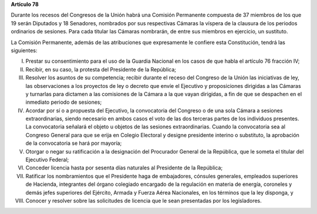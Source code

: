 **Artículo 78**

Durante los recesos del Congresos de la Unión habrá una Comisión
Permanente compuesta de 37 miembros de los que 19 serán Diputados y 18
Senadores, nombrados por sus respectivas Cámaras la víspera de la
clausura de los periodos ordinarios de sesiones. Para cada titular las
Cámaras nombrarán, de entre sus miembros en ejercicio, un sustituto.

La Comisión Permanente, además de las atribuciones que expresamente le
confiere esta Constitución, tendrá las siguientes:

I. Prestar su consentimiento para el uso de la Guardia Nacional en los
   casos de que habla el artículo 76 fracción IV;

II. Recibir, en su caso, la protesta del Presidente de la República;

III. Resolver los asuntos de su competencia; recibir durante el receso
     del Congreso de la Unión las iniciativas de ley, las observaciones
     a los proyectos de ley o decreto que envíe el Ejecutivo y
     proposiciones dirigidas a las Cámaras y turnarlas para dictamen a
     las comisiones de la Cámara a la que vayan dirigidas, a fin de que
     se despachen en el inmediato periodo de sesiones;

IV. Acordar por sí o a propuesta del Ejecutivo, la convocatoria del
    Congreso o de una sola Cámara a sesiones extraordinarias, siendo
    necesario en ambos casos el voto de las dos terceras partes de los
    individuos presentes. La convocatoria señalará el objeto u objetos
    de las sesiones extraordinarias. Cuando la convocatoria sea al
    Congreso General para que se erija en Colegio Electoral y designe
    presidente interino o substituto, la aprobación de la convocatoria
    se hará por mayoría;

V. Otorgar o negar su ratificación a la designación del Procurador
   General de la República, que le someta el titular del Ejecutivo
   Federal;

VI. Conceder licencia hasta por sesenta días naturales al Presidente de
    la República;

VII. Ratificar los nombramientos que el Presidente haga de embajadores,
     cónsules generales, empleados superiores de Hacienda, integrantes
     del órgano colegiado encargado de la regulación en materia de
     energía, coroneles y demás jefes superiores del Ejército, Armada y
     Fuerza Aérea Nacionales, en los términos que la ley disponga, y

VIII. Conocer y resolver sobre las solicitudes de licencia que le sean
      presentadas por los legisladores.

